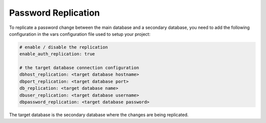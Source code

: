 .. _integrator_password_replication:

Password Replication
====================

To replicate a password change between the main database and a secondary 
database, you need to add the following configuration in the vars 
configuration file used to setup your project:
    
.. code:: yaml

    # enable / disable the replication
    enable_auth_replication: true

    # the target database connection configuration
    dbhost_replication: <target database hostname>
    dbport_replication: <target database port>
    db_replication: <target database name>
    dbuser_replication: <target database username>
    dbpassword_replication: <target database password>

The target database is the secondary database where the changes are being 
replicated.
